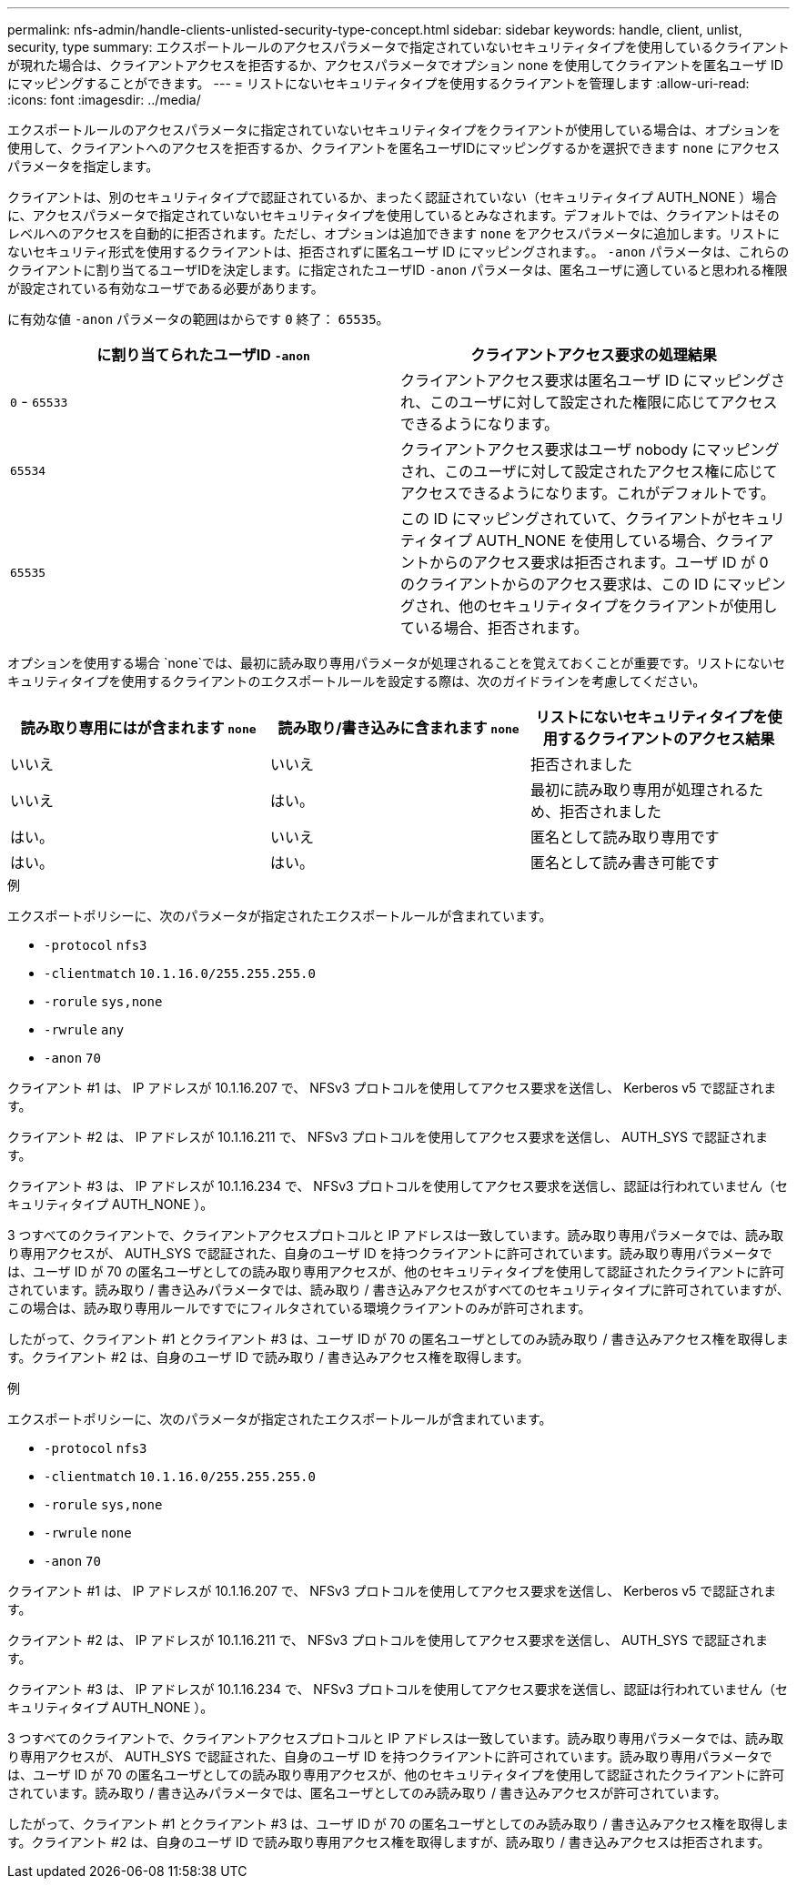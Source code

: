 ---
permalink: nfs-admin/handle-clients-unlisted-security-type-concept.html 
sidebar: sidebar 
keywords: handle, client, unlist, security, type 
summary: エクスポートルールのアクセスパラメータで指定されていないセキュリティタイプを使用しているクライアントが現れた場合は、クライアントアクセスを拒否するか、アクセスパラメータでオプション none を使用してクライアントを匿名ユーザ ID にマッピングすることができます。 
---
= リストにないセキュリティタイプを使用するクライアントを管理します
:allow-uri-read: 
:icons: font
:imagesdir: ../media/


[role="lead"]
エクスポートルールのアクセスパラメータに指定されていないセキュリティタイプをクライアントが使用している場合は、オプションを使用して、クライアントへのアクセスを拒否するか、クライアントを匿名ユーザIDにマッピングするかを選択できます `none` にアクセスパラメータを指定します。

クライアントは、別のセキュリティタイプで認証されているか、まったく認証されていない（セキュリティタイプ AUTH_NONE ）場合に、アクセスパラメータで指定されていないセキュリティタイプを使用しているとみなされます。デフォルトでは、クライアントはそのレベルへのアクセスを自動的に拒否されます。ただし、オプションは追加できます `none` をアクセスパラメータに追加します。リストにないセキュリティ形式を使用するクライアントは、拒否されずに匿名ユーザ ID にマッピングされます。。 `-anon` パラメータは、これらのクライアントに割り当てるユーザIDを決定します。に指定されたユーザID `-anon` パラメータは、匿名ユーザに適していると思われる権限が設定されている有効なユーザである必要があります。

に有効な値 `-anon` パラメータの範囲はからです `0` 終了： `65535`。

[cols="2*"]
|===
| に割り当てられたユーザID `-anon` | クライアントアクセス要求の処理結果 


 a| 
`0` - `65533`
 a| 
クライアントアクセス要求は匿名ユーザ ID にマッピングされ、このユーザに対して設定された権限に応じてアクセスできるようになります。



 a| 
`65534`
 a| 
クライアントアクセス要求はユーザ nobody にマッピングされ、このユーザに対して設定されたアクセス権に応じてアクセスできるようになります。これがデフォルトです。



 a| 
`65535`
 a| 
この ID にマッピングされていて、クライアントがセキュリティタイプ AUTH_NONE を使用している場合、クライアントからのアクセス要求は拒否されます。ユーザ ID が 0 のクライアントからのアクセス要求は、この ID にマッピングされ、他のセキュリティタイプをクライアントが使用している場合、拒否されます。

|===
オプションを使用する場合 `none`では、最初に読み取り専用パラメータが処理されることを覚えておくことが重要です。リストにないセキュリティタイプを使用するクライアントのエクスポートルールを設定する際は、次のガイドラインを考慮してください。

[cols="3*"]
|===
| 読み取り専用にはが含まれます `none` | 読み取り/書き込みに含まれます `none` | リストにないセキュリティタイプを使用するクライアントのアクセス結果 


 a| 
いいえ
 a| 
いいえ
 a| 
拒否されました



 a| 
いいえ
 a| 
はい。
 a| 
最初に読み取り専用が処理されるため、拒否されました



 a| 
はい。
 a| 
いいえ
 a| 
匿名として読み取り専用です



 a| 
はい。
 a| 
はい。
 a| 
匿名として読み書き可能です

|===
.例
エクスポートポリシーに、次のパラメータが指定されたエクスポートルールが含まれています。

* `-protocol` `nfs3`
* `-clientmatch` `10.1.16.0/255.255.255.0`
* `-rorule` `sys,none`
* `-rwrule` `any`
* `-anon` `70`


クライアント #1 は、 IP アドレスが 10.1.16.207 で、 NFSv3 プロトコルを使用してアクセス要求を送信し、 Kerberos v5 で認証されます。

クライアント #2 は、 IP アドレスが 10.1.16.211 で、 NFSv3 プロトコルを使用してアクセス要求を送信し、 AUTH_SYS で認証されます。

クライアント #3 は、 IP アドレスが 10.1.16.234 で、 NFSv3 プロトコルを使用してアクセス要求を送信し、認証は行われていません（セキュリティタイプ AUTH_NONE ）。

3 つすべてのクライアントで、クライアントアクセスプロトコルと IP アドレスは一致しています。読み取り専用パラメータでは、読み取り専用アクセスが、 AUTH_SYS で認証された、自身のユーザ ID を持つクライアントに許可されています。読み取り専用パラメータでは、ユーザ ID が 70 の匿名ユーザとしての読み取り専用アクセスが、他のセキュリティタイプを使用して認証されたクライアントに許可されています。読み取り / 書き込みパラメータでは、読み取り / 書き込みアクセスがすべてのセキュリティタイプに許可されていますが、この場合は、読み取り専用ルールですでにフィルタされている環境クライアントのみが許可されます。

したがって、クライアント #1 とクライアント #3 は、ユーザ ID が 70 の匿名ユーザとしてのみ読み取り / 書き込みアクセス権を取得します。クライアント #2 は、自身のユーザ ID で読み取り / 書き込みアクセス権を取得します。

.例
エクスポートポリシーに、次のパラメータが指定されたエクスポートルールが含まれています。

* `-protocol` `nfs3`
* `-clientmatch` `10.1.16.0/255.255.255.0`
* `-rorule` `sys,none`
* `-rwrule` `none`
* `-anon` `70`


クライアント #1 は、 IP アドレスが 10.1.16.207 で、 NFSv3 プロトコルを使用してアクセス要求を送信し、 Kerberos v5 で認証されます。

クライアント #2 は、 IP アドレスが 10.1.16.211 で、 NFSv3 プロトコルを使用してアクセス要求を送信し、 AUTH_SYS で認証されます。

クライアント #3 は、 IP アドレスが 10.1.16.234 で、 NFSv3 プロトコルを使用してアクセス要求を送信し、認証は行われていません（セキュリティタイプ AUTH_NONE ）。

3 つすべてのクライアントで、クライアントアクセスプロトコルと IP アドレスは一致しています。読み取り専用パラメータでは、読み取り専用アクセスが、 AUTH_SYS で認証された、自身のユーザ ID を持つクライアントに許可されています。読み取り専用パラメータでは、ユーザ ID が 70 の匿名ユーザとしての読み取り専用アクセスが、他のセキュリティタイプを使用して認証されたクライアントに許可されています。読み取り / 書き込みパラメータでは、匿名ユーザとしてのみ読み取り / 書き込みアクセスが許可されています。

したがって、クライアント #1 とクライアント #3 は、ユーザ ID が 70 の匿名ユーザとしてのみ読み取り / 書き込みアクセス権を取得します。クライアント #2 は、自身のユーザ ID で読み取り専用アクセス権を取得しますが、読み取り / 書き込みアクセスは拒否されます。
